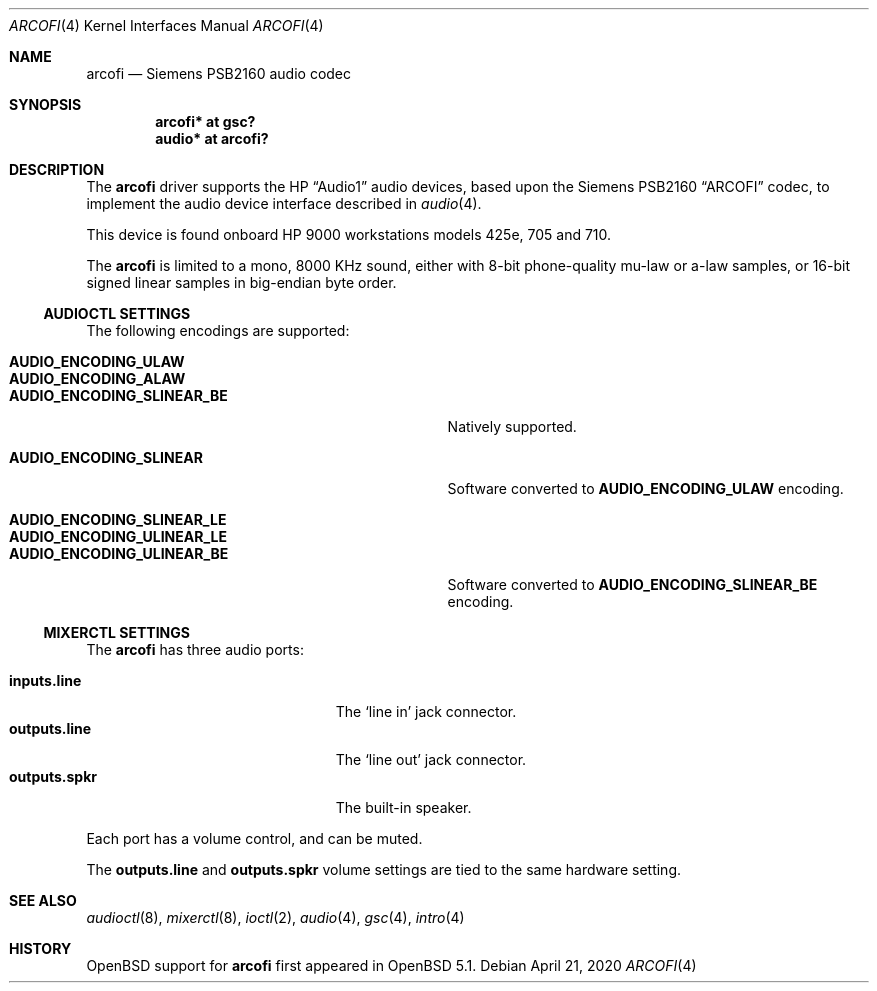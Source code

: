 .\"	$OpenBSD: arcofi.4,v 1.7 2020/04/21 21:32:26 deraadt Exp $
.\"
.\"
.\" Copyright (c) 2011 Miodrag Vallat.
.\"
.\" Permission to use, copy, modify, and distribute this software for any
.\" purpose with or without fee is hereby granted, provided that the above
.\" copyright notice and this permission notice appear in all copies.
.\"
.\" THE SOFTWARE IS PROVIDED "AS IS" AND THE AUTHOR DISCLAIMS ALL WARRANTIES
.\" WITH REGARD TO THIS SOFTWARE INCLUDING ALL IMPLIED WARRANTIES OF
.\" MERCHANTABILITY AND FITNESS. IN NO EVENT SHALL THE AUTHOR BE LIABLE FOR
.\" ANY SPECIAL, DIRECT, INDIRECT, OR CONSEQUENTIAL DAMAGES OR ANY DAMAGES
.\" WHATSOEVER RESULTING FROM LOSS OF USE, DATA OR PROFITS, WHETHER IN AN
.\" ACTION OF CONTRACT, NEGLIGENCE OR OTHER TORTIOUS ACTION, ARISING OUT OF
.\" OR IN CONNECTION WITH THE USE OR PERFORMANCE OF THIS SOFTWARE.
.\"
.Dd $Mdocdate: April 21 2020 $
.Dt ARCOFI 4
.Os
.Sh NAME
.Nm arcofi
.Nd Siemens PSB2160 audio codec
.Sh SYNOPSIS
.Cd "arcofi* at gsc?"
.Cd "audio*  at arcofi?"
.Sh DESCRIPTION
The
.Nm
driver supports the HP
.Dq Audio1
audio devices, based upon the Siemens PSB2160
.Dq ARCOFI
codec, to implement the audio device interface described in
.Xr audio 4 .
.Pp
This device is found onboard HP 9000 workstations models 425e, 705 and 710.
.Pp
The
.Nm
is limited to a mono, 8000 KHz sound, either with 8-bit phone-quality mu-law or
a-law samples, or 16-bit signed linear samples in big-endian byte order.
.Ss AUDIOCTL SETTINGS
The following encodings are supported:
.Pp
.Bl -tag -width AUDIO_ENCODING_SLINEAR_BE -offset indent -compact
.It Li AUDIO_ENCODING_ULAW
.It Li AUDIO_ENCODING_ALAW
.It Li AUDIO_ENCODING_SLINEAR_BE
Natively supported.
.Pp
.It Li AUDIO_ENCODING_SLINEAR
Software converted to
.Li AUDIO_ENCODING_ULAW
encoding.
.Pp
.It Li AUDIO_ENCODING_SLINEAR_LE
.It Li AUDIO_ENCODING_ULINEAR_LE
.It Li AUDIO_ENCODING_ULINEAR_BE
Software converted to
.Li AUDIO_ENCODING_SLINEAR_BE
encoding.
.El
.Ss MIXERCTL SETTINGS
The
.Nm
has three audio ports:
.Pp
.Bl -tag -width "outputs.lineXXX" -offset indent -compact
.It Cm inputs.line
The
.Sq line in
jack connector.
.It Cm outputs.line
The
.Sq line out
jack connector.
.It Cm outputs.spkr
The built-in speaker.
.El
.Pp
Each port has a volume control, and can be muted.
.Pp
The
.Cm outputs.line
and
.Cm outputs.spkr
volume settings are tied to the same hardware setting.
.Sh SEE ALSO
.Xr audioctl 8 ,
.Xr mixerctl 8 ,
.Xr ioctl 2 ,
.Xr audio 4 ,
.Xr gsc 4 ,
.Xr intro 4
.Sh HISTORY
.Ox
support for
.Nm
first appeared in
.Ox 5.1 .
